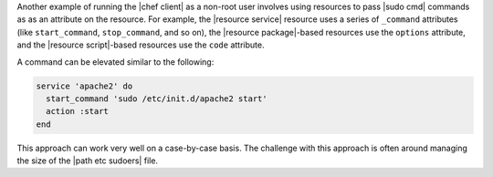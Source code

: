 .. The contents of this file are included in multiple topics.
.. This file describes a command or a sub-command for chef-client.
.. This file should not be changed in a way that hinders its ability to appear in multiple documentation sets.

Another example of running the |chef client| as a non-root user involves using resources to pass |sudo cmd| commands as as an attribute on the resource. For example, the |resource service| resource uses a series of ``_command`` attributes (like ``start_command``, ``stop_command``, and so on), the |resource package|-based resources use the ``options`` attribute, and the |resource script|-based resources use the ``code`` attribute.

A command can be elevated similar to the following:

.. code-block:: ruby

   service 'apache2' do
     start_command 'sudo /etc/init.d/apache2 start'
     action :start
   end

This approach can work very well on a case-by-case basis. The challenge with this approach is often around managing the size of the |path etc sudoers| file.
